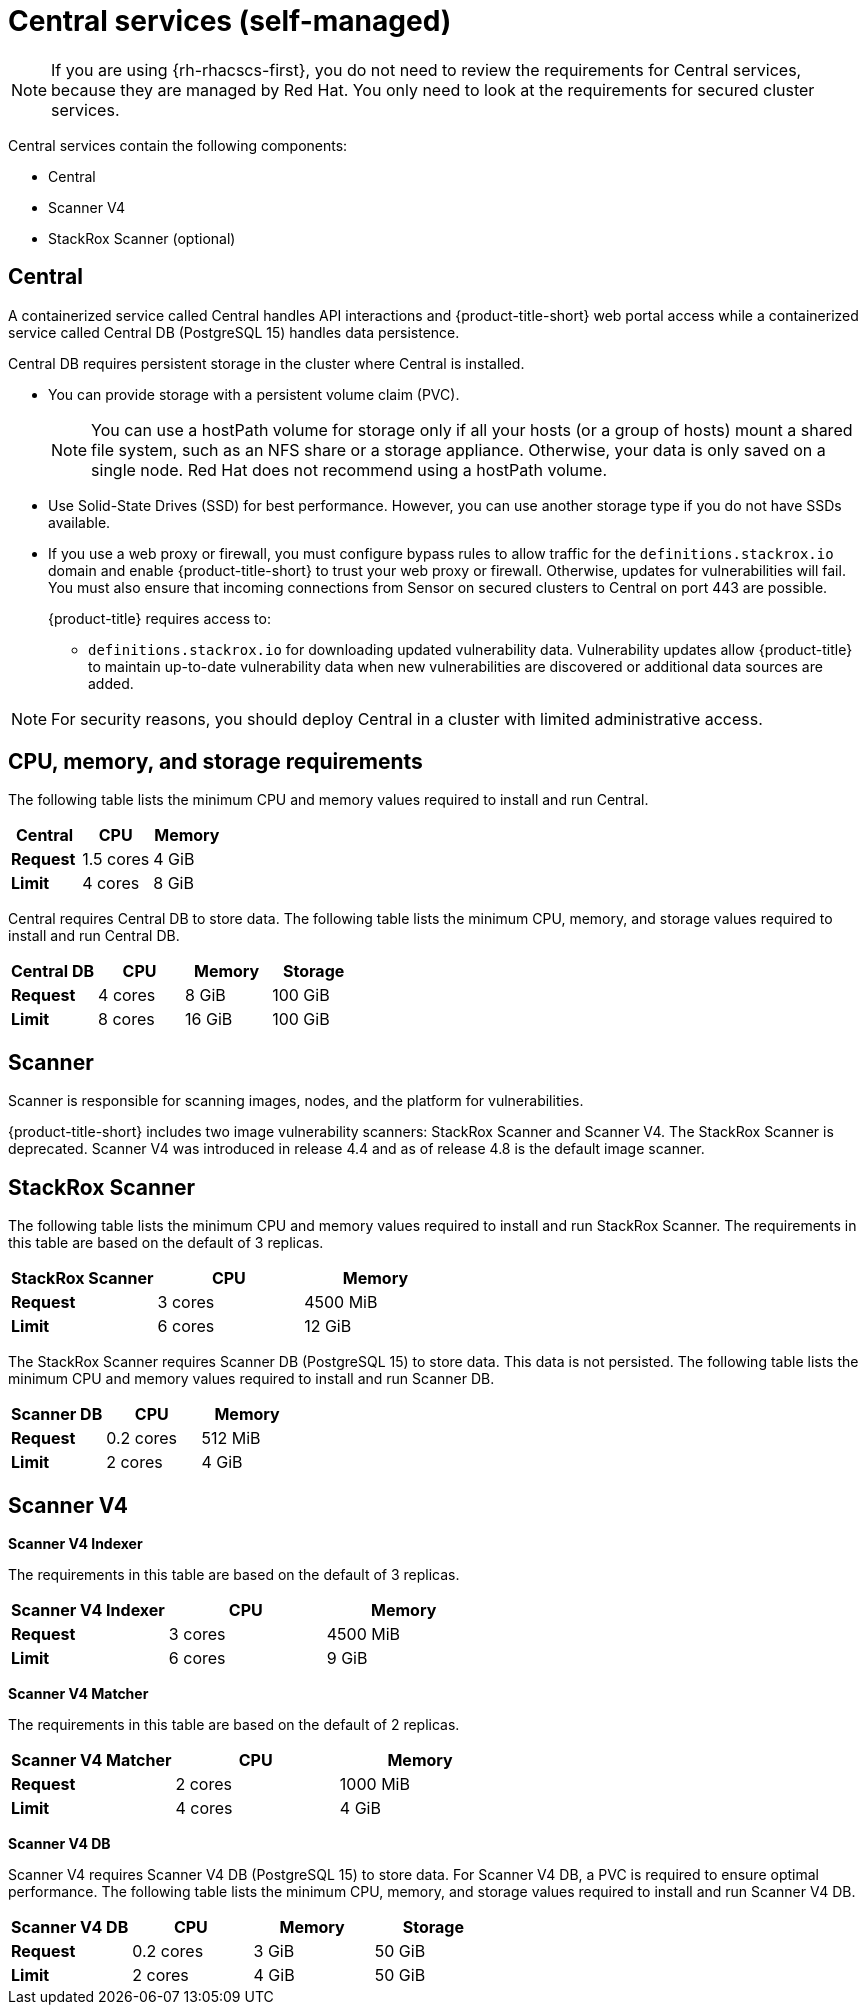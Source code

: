 // Module included in the following assemblies:
//
// * installing/acs-default-requirements.adoc
:_mod-docs-content-type: CONCEPT
[id="default-requirements-central-services_{context}"]
= Central services (self-managed)

[NOTE]
====
If you are using {rh-rhacscs-first}, you do not need to review the requirements for Central services, because they are managed by Red{nbsp}Hat. You only need to look at the requirements for secured cluster services.
====

Central services contain the following components:

* Central
* Scanner V4
* StackRox Scanner (optional)

[id="default-requirements-central-services-central_{context}"]
== Central

A containerized service called Central handles API interactions and {product-title-short} web portal access while a containerized service called Central DB (PostgreSQL 15) handles data persistence.

Central DB requires persistent storage in the cluster where Central is installed.

* You can provide storage with a persistent volume claim (PVC).
+
[NOTE]
====
You can use a hostPath volume for storage only if all your hosts (or a group of hosts) mount a shared file system, such as an NFS share or a storage appliance.
Otherwise, your data is only saved on a single node. Red{nbsp}Hat does not recommend using a hostPath volume.
====
* Use Solid-State Drives (SSD) for best performance. However, you can use another storage type if you do not have SSDs available.
* If you use a web proxy or firewall, you must configure bypass rules to allow traffic for the `definitions.stackrox.io` domain and enable {product-title-short} to trust your web proxy or firewall. Otherwise, updates for vulnerabilities will fail. You must also ensure that incoming connections from Sensor on secured clusters to Central on port 443 are possible.
+
{product-title} requires access to:

** `definitions.stackrox.io` for downloading updated vulnerability data. Vulnerability updates allow {product-title} to maintain up-to-date vulnerability data when new vulnerabilities are discovered or additional data sources are added.

[NOTE]
====
For security reasons, you should deploy Central in a cluster with limited administrative access.
====

== CPU, memory, and storage requirements

The following table lists the minimum CPU and memory values required to install and run Central.

|===
| Central | CPU | Memory

| *Request*
| 1.5 cores
| 4 GiB

| *Limit*
| 4 cores
| 8 GiB
|===

Central requires Central DB to store data. The following table lists the minimum CPU, memory, and storage values required to install and run Central DB.

|===
| Central DB | CPU | Memory | Storage

| *Request*
| 4 cores
| 8 GiB
| 100 GiB

| *Limit*
| 8 cores
| 16 GiB
| 100 GiB
|===


[id="default-requirements-central-services-scanner_{context}"]
== Scanner

Scanner is responsible for scanning images, nodes, and the platform for vulnerabilities.

{product-title-short} includes two image vulnerability scanners: StackRox Scanner and Scanner V4. The StackRox Scanner is deprecated. Scanner V4 was introduced in release 4.4 and as of release 4.8 is the default image scanner.

== StackRox Scanner

The following table lists the minimum CPU and memory values required to install and run StackRox Scanner. The requirements in this table are based on the default of 3 replicas.

|===
| StackRox Scanner | CPU | Memory

| *Request*
| 3 cores
| 4500 MiB

| *Limit*
| 6 cores
| 12 GiB
|===

The StackRox Scanner requires Scanner DB (PostgreSQL 15) to store data. This data is not persisted. The following table lists the minimum CPU and memory values required to install and run Scanner DB.

|===
| Scanner DB | CPU | Memory

| *Request*
| 0.2 cores
| 512 MiB

| *Limit*
| 2 cores
| 4 GiB
|===


[id="default-requirements-central-services-scanner-v4_{context}"]
== Scanner V4

*Scanner V4 Indexer*

The requirements in this table are based on the default of 3 replicas.

|===
| Scanner V4 Indexer | CPU | Memory

| *Request*
| 3 cores
| 4500 MiB

| *Limit*
| 6 cores
| 9 GiB
|===

*Scanner V4 Matcher*

The requirements in this table are based on the default of 2 replicas.

|===
| Scanner V4 Matcher | CPU | Memory

| *Request*
| 2 cores
| 1000 MiB

| *Limit*
| 4 cores
| 4 GiB
|===

*Scanner V4 DB*

Scanner V4 requires Scanner V4 DB (PostgreSQL 15) to store data. For Scanner V4 DB, a PVC is required to ensure optimal performance. The following table lists the minimum CPU, memory, and storage values required to install and run Scanner V4 DB.

|===
| Scanner V4 DB | CPU | Memory | Storage

| *Request*
| 0.2 cores
| 3 GiB
| 50 GiB

| *Limit*
| 2 cores
| 4 GiB
| 50 GiB
|===

